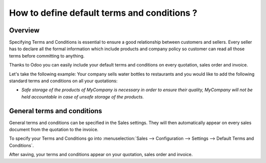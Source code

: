 ================================================
How to define default terms and conditions ?
================================================

Overview
========

Specifying Terms and Conditions is essential to ensure a good
relationship between customers and sellers. Every seller has to declare
all the formal information which include products and company policy so 
customer can read all those terms before committing to anything.

Thanks to Odoo you can easily include your default terms and conditions
on every quotation, sales order and invoice.

Let's take the following example: Your company sells water bottles to
restaurants and you would like to add the following standard terms and
conditions on all your quotations:

-   *Safe storage of the products of MyCompany is necessary in order to ensure their quality,
    MyCompany will not be held accountable in case of unsafe storage
    of the products.*

General terms and conditions
============================

General terms and conditions can be specified in the Sales settings. They
will then automatically appear on every sales document from the
quotation to the invoice.

To specify your Terms and Conditions go into 
:menuselection:`Sales --> Configuration --> Settings --> Default Terms and Conditions`.

.. image:: 
    :align: center

After saving, your terms and conditions appear on your quotation, sales order and invoice.

.. image:: 
    :align: center

